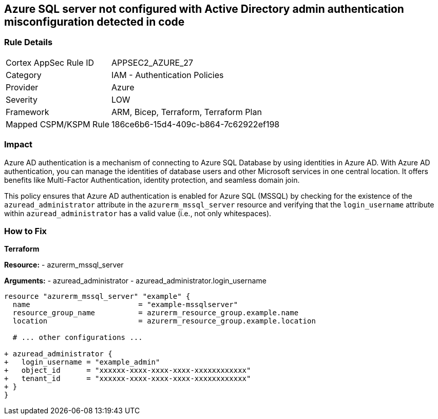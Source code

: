 == Azure SQL server not configured with Active Directory admin authentication misconfiguration detected in code
// Ensure Azure AD authentication is enabled for Azure SQL (MSSQL).

=== Rule Details

[cols="1,2"]
|===
|Cortex AppSec Rule ID |APPSEC2_AZURE_27
|Category |IAM - Authentication Policies
|Provider |Azure
|Severity |LOW
|Framework |ARM, Bicep, Terraform, Terraform Plan
|Mapped CSPM/KSPM Rule |186ce6b6-15d4-409c-b864-7c62922ef198
|===


=== Impact
Azure AD authentication is a mechanism of connecting to Azure SQL Database by using identities in Azure AD. With Azure AD authentication, you can manage the identities of database users and other Microsoft services in one central location. It offers benefits like Multi-Factor Authentication, identity protection, and seamless domain join.

This policy ensures that Azure AD authentication is enabled for Azure SQL (MSSQL) by checking for the existence of the `azuread_administrator` attribute in the `azurerm_mssql_server` resource and verifying that the `login_username` attribute within `azuread_administrator` has a valid value (i.e., not only whitespaces).


=== How to Fix

*Terraform*

*Resource:* 
- azurerm_mssql_server

*Arguments:* 
- azuread_administrator
- azuread_administrator.login_username

[source,terraform]
----
resource "azurerm_mssql_server" "example" {
  name                         = "example-mssqlserver"
  resource_group_name          = azurerm_resource_group.example.name
  location                     = azurerm_resource_group.example.location
  
  # ... other configurations ...

+ azuread_administrator {
+   login_username = "example_admin"
+   object_id      = "xxxxxx-xxxx-xxxx-xxxx-xxxxxxxxxxxx"
+   tenant_id      = "xxxxxx-xxxx-xxxx-xxxx-xxxxxxxxxxxx"
+ }
}
----
